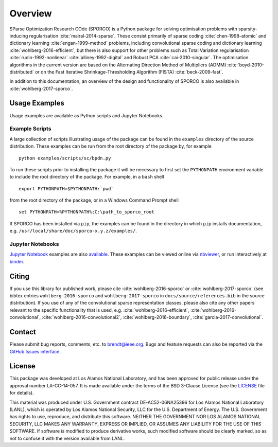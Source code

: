 Overview
========

SParse Optimization Research COde (SPORCO) is a Python package for solving optimisation problems with sparsity-inducing regularisation :cite:`mairal-2014-sparse`. These consist primarily of sparse coding :cite:`chen-1998-atomic` and dictionary learning :cite:`engan-1999-method` problems, including convolutional sparse coding and dictionary learning :cite:`wohlberg-2016-efficient`, but there is also support for other problems such as Total Variation regularisation :cite:`rudin-1992-nonlinear` :cite:`alliney-1992-digital` and Robust PCA :cite:`cai-2010-singular`. The optimisation algorithms in the current version are based on the Alternating Direction Method of Multipliers (ADMM) :cite:`boyd-2010-distributed` or on the Fast Iterative Shrinkage-Thresholding Algorithm (FISTA) :cite:`beck-2009-fast`.

In addition to this documentation, an overview of the design and functionality of SPORCO is also available in :cite:`wohlberg-2017-sporco`.


.. _usage-section:

Usage Examples
--------------

Usage examples are available as Python scripts and Jupyter Notebooks.


.. _example-scripts-section:

Example Scripts
^^^^^^^^^^^^^^^

A large collection of scripts illustrating usage of the package can be found in the ``examples`` directory of the source distribution. These examples can be run from the root directory of the package by, for example

::

   python examples/scripts/sc/bpdn.py


To run these scripts prior to installing the package it will be necessary to first set the ``PYTHONPATH`` environment variable to include the root directory of the package. For example, in a ``bash`` shell

::

   export PYTHONPATH=$PYTHONPATH:`pwd`

from the root directory of the package, or in a Windows Command Prompt shell

::

   set PYTHONPATH=%PYTHONPATH%;C:\path_to_sporco_root

If SPORCO has been installed via ``pip``, the examples can be found in the directory in which ``pip`` installs documentation, e.g. ``/usr/local/share/doc/sporco-x.y.z/examples/``.


Jupyter Notebooks
^^^^^^^^^^^^^^^^^

`Jupyter Notebook <http://jupyter.org/>`_ examples are also `available <https://github.com/bwohlberg/sporco-notebooks>`_. These examples can be viewed online via `nbviewer <https://nbviewer.jupyter.org/github/bwohlberg/sporco-notebooks/blob/master/index.ipynb>`_, or run interactively at `binder <https://mybinder.org/v2/gh/bwohlberg/sporco-notebooks/master?filepath=index.ipynb>`_.



Citing
------

If you use this library for published work, please cite :cite:`wohlberg-2016-sporco` or :cite:`wohlberg-2017-sporco` (see bibtex entries ``wohlberg-2016-sporco`` and ``wohlberg-2017-sporco`` in ``docs/source/references.bib`` in the source distribution). If you use of any of the convolutional sparse representation classes, please also cite any other papers relevant to the specific functionality that is used, e.g. :cite:`wohlberg-2016-efficient`, :cite:`wohlberg-2016-convolutional`, :cite:`wohlberg-2016-convolutional2`, :cite:`wohlberg-2016-boundary`, :cite:`garcia-2017-convolutional`.



Contact
-------

Please submit bug reports, comments, etc. to brendt@ieee.org. Bugs and feature requests can also be reported via the `GitHub Issues interface <https://github.com/bwohlberg/sporco/issues>`_.



License
-------

This package was developed at Los Alamos National Laboratory, and has been approved for public release under the approval number LA-CC-14-057. It is made available under the terms of the BSD 3-Clause License (see the `LICENSE <https://github.com/bwohlberg/sporco/blob/master/LICENSE>`__ file for details).

This material was produced under U.S. Government contract DE-AC52-06NA25396 for Los Alamos National Laboratory (LANL), which is operated by Los Alamos National Security, LLC for the U.S. Department of Energy. The U.S. Government has rights to use, reproduce, and distribute this software. NEITHER THE GOVERNMENT NOR LOS ALAMOS NATIONAL SECURITY, LLC MAKES ANY WARRANTY, EXPRESS OR IMPLIED, OR ASSUMES ANY LIABILITY FOR THE USE OF THIS SOFTWARE. If software is modified to produce derivative works, such modified software should be clearly marked, so as not to confuse it with the version available from LANL.
